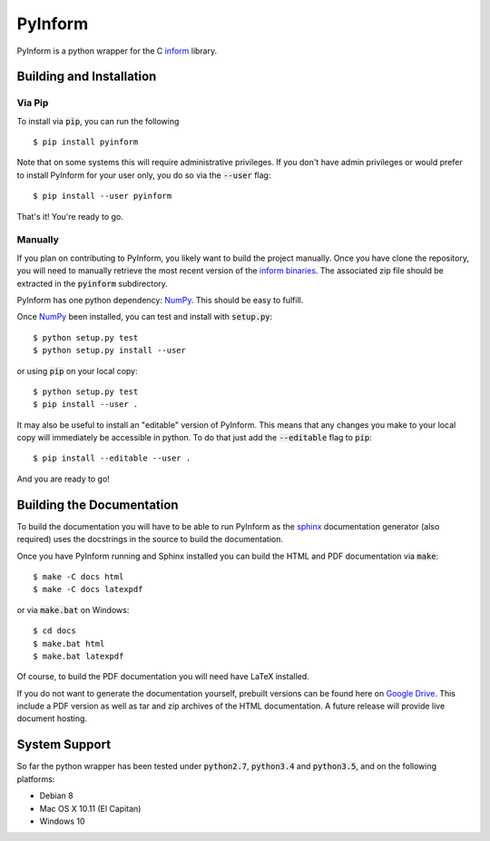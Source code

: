 ========
PyInform
========

PyInform is a python wrapper for the C `inform <https://github.com/elife-asu/inform>`_ library.

-------------------------
Building and Installation
-------------------------

Via Pip
^^^^^^^

To install via :code:`pip`, you can run the following ::

    $ pip install pyinform
    
Note that on some systems this will require administrative privileges. If you don't have admin privileges or would prefer to install PyInform for your user only, you do so via the :code:`--user` flag: ::

    $ pip install --user pyinform

That's it! You're ready to go.

Manually
^^^^^^^^

If you plan on contributing to PyInform, you likely want to build the project manually. Once you have clone the repository, you will need to manually retrieve the most recent version of the `inform binaries <https://github.com/ELIFE-ASU/Inform/releases/download/v0.0.5/inform-0.0.5_mixed.zip>`_. The associated zip file should be extracted in the :code:`pyinform` subdirectory.

PyInform has one python dependency: `NumPy <http://www.numpy.org>`_. This should be easy to fulfill.

Once `NumPy <http://www.numpy.org>`_ been installed, you can test and install with :code:`setup.py`::

    $ python setup.py test
    $ python setup.py install --user

or using :code:`pip` on your local copy: ::

    $ python setup.py test
    $ pip install --user .

It may also be useful to install an "editable" version of PyInform. This means that any changes you make to your local copy will immediately be accessible in python. To do that just add the :code:`--editable` flag to :code:`pip`::

    $ pip install --editable --user .

And you are ready to go!

--------------------------
Building the Documentation
--------------------------

To build the documentation you will have to be able to run PyInform as the `sphinx <http://www.sphinx-doc.org/en/stable/>`_ documentation generator (also required) uses the docstrings in the source to build the documentation.

Once you have PyInform running and Sphinx installed you can build the HTML and PDF documentation via :code:`make`::

    $ make -C docs html
    $ make -C docs latexpdf
    
or via :code:`make.bat` on Windows::

    $ cd docs
    $ make.bat html
    $ make.bat latexpdf

Of course, to build the PDF documentation you will need have LaTeX installed.

If you do not want to generate the documentation yourself, prebuilt versions can be found here on `Google Drive <https://drive.google.com/drive/folders/0B-5LCFtdUcbFa1FZRnRnSVNRZDA?usp=sharing>`_. This include a PDF version as well as tar and zip archives of the HTML documentation. A future release will provide live document hosting.

--------------
System Support
--------------

So far the python wrapper has been tested under :code:`python2.7`, :code:`python3.4` and :code:`python3.5`, and on the following platforms:

* Debian 8
* Mac OS X 10.11 (El Capitan)
* Windows 10
